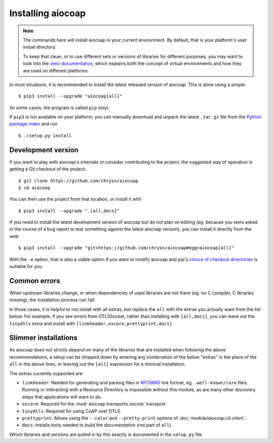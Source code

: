 Installing aiocoap
==================

.. note::

  The commands here will install aiocoap in your current environment.
  By default, that is your platform's user install directory.

  To keep that clean, or to use different sets or versions of libraries for different purposes,
  you may want to look into the `venv documentation`_,
  which explains both the concept of virtual environments
  and how they are used on different platforms.

  .. _`venv documentation`:  https://docs.python.org/3/library/venv

In most situations, it is recommended to install the latest released version of
aiocoap. This is done using a simple::

    $ pip3 install --upgrade "aiocoap[all]"

(In some cases, the program is called ``pip`` only).

If ``pip3`` is not available on your platform, you can manually download and
unpack the latest ``.tar.gz`` file from the `Python package index`_ and run

::

    $ ./setup.py install


.. _installation-development:

Development version
-------------------

If you want to play with aiocoap's internals or consider contributing to the
project, the suggested way of operation is getting a Git checkout of the
project::

    $ git clone https://github.com/chrysn/aiocoap
    $ cd aiocoap

You can then use the project from that location, or install it with

::

    $ pip3 install --upgrade ".[all,docs]"

If you need to install the latest development version of aiocoap but do not
plan on editing (eg. because you were asked in the course of a bug report to
test something against the latest aiocoap version), you can install it directly
from the web::

    $ pip3 install --upgrade "git+https://github.com/chrysn/aiocoap#egg=aiocoap[all]"

With the ``-e`` option, that is also a viable option if you want to modify
aiocoap and pip's `choice of checkout directories`_ is suitable for you.

.. _`Python package index`: https://pypi.python.org/pypi/aiocoap/
.. _`choice of checkout directories`: https://pip.pypa.io/en/stable/reference/pip_install/#vcs-support

Common errors
-------------

When upstream libraries change, or when dependencies of used libraries are not
there (eg. no C compiler, C libraries missing), the installation process can fail.

In those cases, it is helpful to not install with all extras, but replace the
``all`` with the extras you actually want from the list below. For example, if
you see errors from DTLSSocket, rather than installing with ``[all,docs]``, you
can leave out the ``tinydtls`` extra and install with
``[linkheader,oscore,prettyprint,docs]``.

Slimmer installations
---------------------

As aiocoap does not strictly depend on many of the libraries that are installed
when following the above recommendations, a setup can be stripped down by
entering any combination of the below "extras" in the place of the ``all`` in
the above lines, or leaving out the ``[all]`` expression for a minimal
installation.

The extras currently supported are:

* ``linkheader``: Needed for generating and parsing files in RFC6690_ link
  format, eg. ``.well-known/core`` files. Running or interacting with a
  Resource Directory is impossible without this module, as are many other
  discovery steps that applications will want to do.

* ``oscore``: Required for the :mod:`aiocoap.transports.oscore` transport.

* ``tinydtls``: Required for using CoAP over DTLS.

* ``prettyprint``: Allows using the ``--color`` and ``--pretty-print`` options
  of :doc:`module/aiocoap.cli.client`.

* ``docs``: Installs tools needed to build the documentation (not part of
  ``all``).

Which libraries and versions are pulled in by this exactly is documented in the
``setup.py`` file.

.. _RFC6690: https://tools.ietf.org/html/rfc6690
